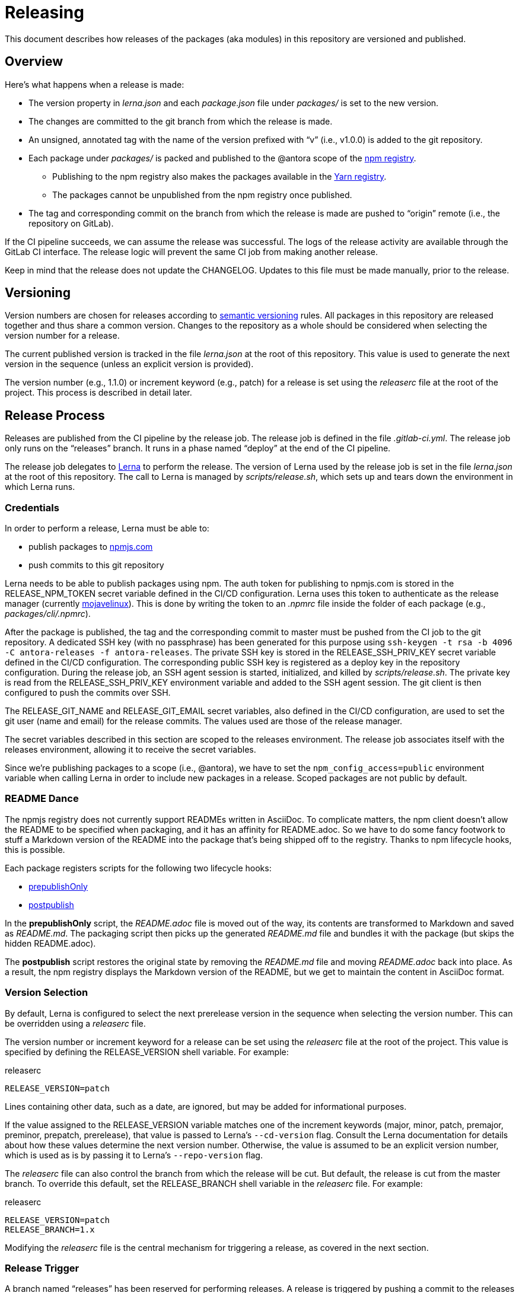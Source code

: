 = Releasing
ifdef::env-browser[]
:toc:
:toc-title: Contents
endif::[]

This document describes how releases of the packages (aka modules) in this repository are versioned and published.

== Overview

Here's what happens when a release is made:

* The version property in [.path]_lerna.json_ and each [.path]_package.json_ file under [.path]_packages/_ is set to the new version.
* The changes are committed to the git branch from which the release is made.
* An unsigned, annotated tag with the name of the version prefixed with "`v`" (i.e., v1.0.0) is added to the git repository.
* Each package under [.path]_packages/_ is packed and published to the @antora scope of the https://npmjs.com[npm registry].
 ** Publishing to the npm registry also makes the packages available in the https://yarnpkg.com[Yarn registry].
 ** The packages cannot be unpublished from the npm registry once published.
* The tag and corresponding commit on the branch from which the release is made are pushed to "`origin`" remote (i.e., the repository on GitLab).

If the CI pipeline succeeds, we can assume the release was successful.
The logs of the release activity are available through the GitLab CI interface.
The release logic will prevent the same CI job from making another release.

Keep in mind that the release does not update the CHANGELOG.
Updates to this file must be made manually, prior to the release.

== Versioning

Version numbers are chosen for releases according to https://semver.org[semantic versioning] rules.
All packages in this repository are released together and thus share a common version.
Changes to the repository as a whole should be considered when selecting the version number for a release.

The current published version is tracked in the file [.path]_lerna.json_ at the root of this repository.
This value is used to generate the next version in the sequence (unless an explicit version is provided).

The version number (e.g., 1.1.0) or increment keyword (e.g., patch) for a release is set using the [.path]_releaserc_ file at the root of the project.
This process is described in detail later.

== Release Process

Releases are published from the CI pipeline by the release job.
The release job is defined in the file [.path]_.gitlab-ci.yml_.
The release job only runs on the "`releases`" branch.
It runs in a phase named "`deploy`" at the end of the CI pipeline.

The release job delegates to https://lernajs.io[Lerna] to perform the release.
The version of Lerna used by the release job is set in the file [.path]_lerna.json_ at the root of this repository.
The call to Lerna is managed by [.path]_scripts/release.sh_, which sets up and tears down the environment in which Lerna runs.

=== Credentials

In order to perform a release, Lerna must be able to:

* publish packages to https://www.npmjs.com[npmjs.com]
* push commits to this git repository

Lerna needs to be able to publish packages using npm.
The auth token for publishing to npmjs.com is stored in the RELEASE_NPM_TOKEN secret variable defined in the CI/CD configuration.
Lerna uses this token to authenticate as the release manager (currently https://www.npmjs.com/~mojavelinux[mojavelinux]).
This is done by writing the token to an [.path]_.npmrc_ file inside the folder of each package (e.g., [.path]_packages/cli/.npmrc_).

After the package is published, the tag and the corresponding commit to master must be pushed from the CI job to the git repository.
A dedicated SSH key (with no passphrase) has been generated for this purpose using `ssh-keygen -t rsa -b 4096 -C antora-releases -f antora-releases`.
The private SSH key is stored in the RELEASE_SSH_PRIV_KEY secret variable defined in the CI/CD configuration.
The corresponding public SSH key is registered as a deploy key in the repository configuration.
During the release job, an SSH agent session is started, initialized, and killed by [.path]_scripts/release.sh_.
The private key is read from the RELEASE_SSH_PRIV_KEY environment variable and added to the SSH agent session.
The git client is then configured to push the commits over SSH.

The RELEASE_GIT_NAME and RELEASE_GIT_EMAIL secret variables, also defined in the CI/CD configuration, are used to set the git user (name and email) for the release commits.
The values used are those of the release manager.

The secret variables described in this section are scoped to the releases environment.
The release job associates itself with the releases environment, allowing it to receive the secret variables.

Since we're publishing packages to a scope (i.e., @antora), we have to set the `npm_config_access=public` environment variable when calling Lerna in order to include new packages in a release.
Scoped packages are not public by default.

=== README Dance

The npmjs registry does not currently support READMEs written in AsciiDoc.
To complicate matters, the npm client doesn't allow the README to be specified when packaging, and it has an affinity for README.adoc.
So we have to do some fancy footwork to stuff a Markdown version of the README into the package that's being shipped off to the registry.
Thanks to npm lifecycle hooks, this is possible.

Each package registers scripts for the following two lifecycle hooks:

* https://gitlab.com/antora/antora/blob/master/scripts/prepublish.js[prepublishOnly]
* https://gitlab.com/antora/antora/blob/master/scripts/postpublish.js[postpublish]

In the *prepublishOnly* script, the [.path]_README.adoc_ file is moved out of the way, its contents are transformed to Markdown and saved as [.path]_README.md_.
The packaging script then picks up the generated [.path]_README.md_ file and bundles it with the package (but skips the hidden README.adoc).

The *postpublish* script restores the original state by removing the [.path]_README.md_ file and moving [.path]_README.adoc_ back into place.
As a result, the npm registry displays the Markdown version of the README, but we get to maintain the content in AsciiDoc format.

=== Version Selection

By default, Lerna is configured to select the next prerelease version in the sequence when selecting the version number.
This can be overridden using a [.path]_releaserc_ file.

The version number or increment keyword for a release can be set using the [.path]_releaserc_ file at the root of the project.
This value is specified by defining the RELEASE_VERSION shell variable.
For example:

.releaserc
[source,bash]
----
RELEASE_VERSION=patch
----

Lines containing other data, such as a date, are ignored, but may be added for informational purposes.

If the value assigned to the RELEASE_VERSION variable matches one of the increment keywords (major, minor, patch, premajor, preminor, prepatch, prerelease), that value is passed to Lerna's `--cd-version` flag.
Consult the Lerna documentation for details about how these values determine the next version number.
Otherwise, the value is assumed to be an explicit version number, which is used as is by passing it to Lerna's `--repo-version` flag.

The [.path]_releaserc_ file can also control the branch from which the release will be cut.
But default, the release is cut from the master branch.
To override this default, set the RELEASE_BRANCH shell variable in the [.path]_releaserc_ file.
For example:

.releaserc
[source,bash]
----
RELEASE_VERSION=patch
RELEASE_BRANCH=1.x
----

Modifying the [.path]_releaserc_ file is the central mechanism for triggering a release, as covered in the next section.

=== Release Trigger

A branch named "`releases`" has been reserved for performing releases.
A release is triggered by pushing a commit to the releases branch (typically by modifying the [.path]_releaserc_ file).
The commit message should be something like "`cut release`".
This commit activates the release job in the CI pipeline, which is configured to only run on the releases branch.

NOTE: In the future, we may decide to add multiple release branches, one for each version line (e.g., 1.x, 2.x, master, etc.)

The release branch must be ahead of master.
In other words, the common fork point between the master and releases branches must be the HEAD of the master branch.
Otherwise, the release job will refuse to publish the release.

The release job immediately clones the master branch and performs the release from there.
Thus, the releases branch is merely a utility.
It's used to:

* trigger the CI pipeline
* pass release instructions via the [.path]_releaserc_ file
* track whether a release has already been performed from a given CI pipeline (by examining the fork point)
 ** this prevents the CI pipeline from being inadvertently rerun

In order to trigger another release, it's necessary to rebase the releases branch on top of master, update the [.path]_releaserc_ file if necessary, then force push the branch.
(Unfortunately, that means the branch cannot be protected).

== Future Ideas

In the future, we may consider other ways to trigger a release aside from using a dedicated branch.

=== Pipeline Triggers

One possible approach is to use a https://docs.gitlab.com/ee/ci/triggers/[pipeline trigger] against the master branch.
The reason we decided to defer using this strategy is because there's no clear way to disable a job for a certain trigger or distinguish one trigger from another.
If we want to use pipeline triggers for other purposes, there's a risk we could inadvertently trigger a release.
Even with protections in place, such as checking for a special environment variable, the release job would still run on any trigger.

=== Commit Tags

Another way to trigger a release is to use a commit tag.
When pushing a commit to master, either directly or by merging an MR, we could use a special tag in the commit message to indicate that a release could follow.
For example, the commit message might look like:

 add a cool new feature [ci release]

The increment keyword could be specified as an optional qualifier:

 totally change the API [ci release major]

The upside to this approach is that it's very easy to control when a release is performed and to track what triggered it.
The downside is that it adds noise to commit messages.
